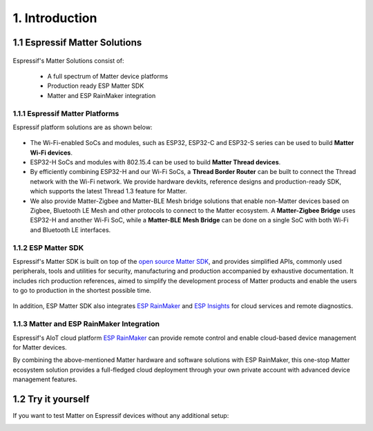 1. Introduction
===============

1.1 Espressif Matter Solutions
------------------------------

.. figure:: ../_static/solution_architecture.png
    :align: center
    :alt: ESP Matter Solution Architecture
    :figclass: align-center

Espressif's Matter Solutions consist of:

   - A full spectrum of Matter device platforms
   - Production ready ESP Matter SDK
   - Matter and ESP RainMaker integration

1.1.1 Espressif Matter Platforms
~~~~~~~~~~~~~~~~~~~~~~~~~~~~~~~~

Espressif platform solutions are as shown below:

.. figure:: ../_static/esp_matter_platform.png
    :align: center
    :alt: ESP Matter Platform
    :figclass: align-center

- The Wi-Fi-enabled SoCs and modules, such as ESP32, ESP32-C and ESP32-S series can be used to build **Matter Wi-Fi devices**.
- ESP32-H SoCs and modules with 802.15.4 can be used to build **Matter Thread devices**.
- By efficiently combining ESP32-H and our Wi-Fi SoCs, a **Thread Border Router** can be built to connect the Thread network with the Wi-Fi network. We provide hardware devkits, reference designs and production-ready SDK, which supports the latest Thread 1.3 feature for Matter.
- We also provide Matter-Zigbee and Matter-BLE Mesh bridge solutions that enable non-Matter devices based on Zigbee, Bluetooth LE Mesh and other protocols to connect to the Matter ecosystem. A **Matter-Zigbee Bridge** uses ESP32-H and another Wi-Fi SoC, while a **Matter-BLE Mesh Bridge** can be done on a single SoC with both Wi-Fi and Bluetooth LE interfaces.

1.1.2 ESP Matter SDK
~~~~~~~~~~~~~~~~~~~~

Espressif's Matter SDK is built on top of the `open source Matter SDK <https://github.com/project-chip/connectedhomeip/>`__, and provides simplified APIs, commonly used peripherals, tools and utilities for security, manufacturing and production accompanied by exhaustive documentation. It includes rich production references, aimed to simplify the development process of Matter products and enable the users to go to production in the shortest possible time.

.. figure:: ../_static/software_components.png
    :align: center
    :alt: ESP Matter Software Components
    :figclass: align-center

In addition, ESP Matter SDK also integrates `ESP RainMaker <https://rainmaker.espressif.com/>`__ and `ESP Insights <https://github.com/espressif/esp-insights>`__ for cloud services and remote diagnostics.

1.1.3 Matter and ESP RainMaker Integration
~~~~~~~~~~~~~~~~~~~~~~~~~~~~~~~~~~~~~~~~~~

Espressif's AIoT cloud platform `ESP RainMaker <https://rainmaker.espressif.com/>`__ can provide remote control and enable cloud-based device management for Matter devices.

By combining the above-mentioned Matter hardware and software solutions with ESP RainMaker, this one-stop Matter ecosystem solution provides a full-fledged cloud deployment through your own private account with advanced device management features.


1.2 Try it yourself
-------------------

If you want to test Matter on Espressif devices without any additional setup:

|Try it with Launchpad|_

.. |Try it with Launchpad| image:: ../_static/launchpad.png
                           :scale: 50 %
.. _Try it with Launchpad: https://espressif.github.io/esp-launchpad/
